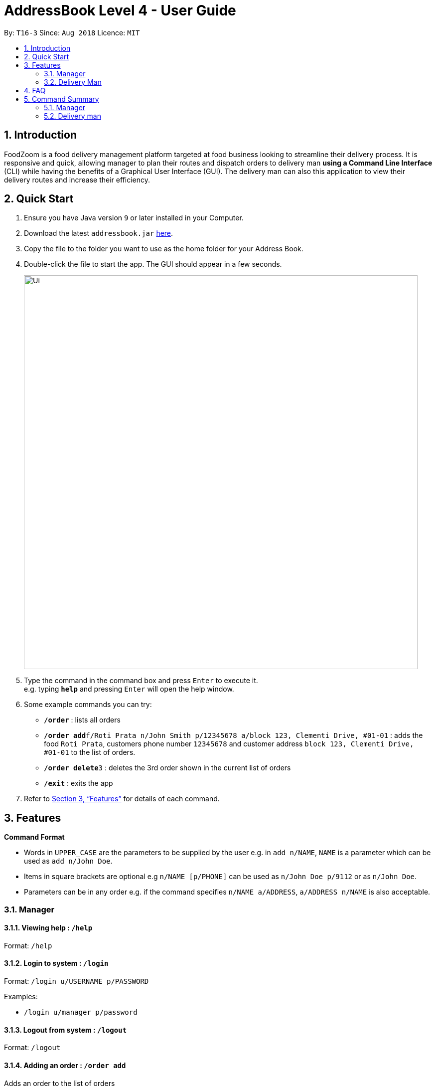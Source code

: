 = AddressBook Level 4 - User Guide
:site-section: UserGuide
:toc:
:toc-title:
:toc-placement: preamble
:sectnums:
:imagesDir: images
:stylesDir: stylesheets
:xrefstyle: full
:experimental:
ifdef::env-github[]
:tip-caption: :bulb:
:note-caption: :information_source:
endif::[]
:repoURL: https://github.com/se-edu/addressbook-level4

By: `T16-3`      Since: `Aug 2018`      Licence: `MIT`

== Introduction

FoodZoom is a food delivery management platform targeted at food business looking to streamline their delivery process. It is responsive and quick, allowing manager to plan their routes and dispatch orders to delivery man *using a Command Line Interface* (CLI) while having the benefits of a Graphical User Interface (GUI). The delivery man can also this application to view their delivery routes and increase their efficiency.

== Quick Start

.  Ensure you have Java version `9` or later installed in your Computer.
.  Download the latest `addressbook.jar` link:{repoURL}/releases[here].
.  Copy the file to the folder you want to use as the home folder for your Address Book.
.  Double-click the file to start the app. The GUI should appear in a few seconds.
+
image::Ui.png[width="790"]
+
.  Type the command in the command box and press kbd:[Enter] to execute it. +
e.g. typing *`help`* and pressing kbd:[Enter] will open the help window.
.  Some example commands you can try:

* *`/order`* : lists all orders
* **`/order add`**`f/Roti Prata n/John Smith p/12345678 a/block 123, Clementi Drive, #01-01` : adds the food `Roti Prata`, customers phone number `12345678` and customer address `block 123, Clementi Drive, #01-01` to the list of orders.
* **`/order delete`**`3` : deletes the 3rd order shown in the current list of orders
* *`/exit`* : exits the app

.  Refer to <<Features>> for details of each command.

[[Features]]
== Features

====
*Command Format*

* Words in `UPPER_CASE` are the parameters to be supplied by the user e.g. in `add n/NAME`, `NAME` is a parameter which can be used as `add n/John Doe`.
* Items in square brackets are optional e.g `n/NAME [p/PHONE]` can be used as `n/John Doe p/9112` or as `n/John Doe`.
* Parameters can be in any order e.g. if the command specifies `n/NAME a/ADDRESS`, `a/ADDRESS n/NAME` is also acceptable.
====

=== Manager

==== Viewing help : `/help`

Format: `/help`

==== Login to system : `/login`

Format: `/login u/USERNAME p/PASSWORD`

Examples:

* `/login u/manager p/password`

==== Logout from system : `/logout`

Format: `/logout`

==== Adding an order : `/order add`

Adds an order to the list of orders +
Format: `/order add f/FOOD n/NAME p/PHONE a/ADDRESS`

[NOTE]
====
Able to add more than 1 food items, seperated by a comma. e.g. `f/Roti Prata, Ice Milo`.
====

Examples:

* `/order add f/Roti Prata n/John Smith p/12345678 a/block 123, Clementi Drive, #01-01`
* `/order add a/block 55 Computing Drive n/Harry f/Tissue Prata, Nasi Briyani p/81889111`

==== Listing all orders : `/order`

Shows a list of all orders in chronological order +
Format: `/order`

==== Editing an order : `/order edit`

Edits an existing order in the list of orders. +
Format: `/order edit INDEX [f/FOOD] [n/NAME] [p/PHONE] [a/ADDRESS]`

****
* Edits the order at the specified `INDEX`. The index refers to the index number shown by `/order`. The index *must be a positive integer* 1, 2, 3, ...
* At least one of the optional fields must be provided.
* Existing values will be updated to the input values.
* When a parameter is specified, e.g. `f/`, `n/`, empty fields are not allowed. Value must be specified.
****

Examples:

* `/order` +
`/order edit 1 p/91234567 n/Jonathan` +
Edits the phone number and name of the 1st order to be `91234567` and `Jonathan` respectively.
* `/order` +
`/order edit 2 f/Maggi Goreng, Ice Milo` +
Edits the food of the 2nd order to be `Maggi Goreng, Ice Milo`.

==== Finding orders by name or phone : `/order find`

Find orders whose name or phone contain in the given parameter. +
Format: `/order find [n/NAME] [p/PHONE]` +

****
* At least one of the optional fields must be provided.
* The search is case insensitive. e.g `tom` will match `Tom`
* Partial match is allowed e.g. `9112` will match `91122113`. Likewise, `tom` will match `tommy`
****

Examples:

* `/order find n/john` +
Returns `john` and `John Doe`
* `/order find p/9112` +
Returns `9112` and `91122113`

==== Deleting an order : `/order delete`

Deletes the specified order from the list of order. +
Format: `/order delete INDEX`

****
* Deletes an order at the specified `INDEX`.
* The index refers to the index number shown in the displayed order list.
* The index *must be a positive integer* 1, 2, 3, ...
****

Examples:

* `/order` +
`/order delete 2` +
Deletes the 2nd order in the list of orders.
* `find tom` +
`delete 1` +
Deletes the 1st order in the results of the `find` command.

==== Clearing all order entries : `/order clear`

Clears all entries from the list of orders. +
Format: `/order clear`

==== Adding a delivery man : /deliveryman add

Adds a delivery man to the list of delivery men +
Format: `/deliveryman add n/NAME p/PHONE [a/ADDRESS]`

Examples:

* `/deliveryman add n/John Smith p/12345678 a/block 123, Clementi Drive, #01-01`
* `/deliveryman add a/block 55 Computing Drive n/Harry p/81889111`
* `/deliveryman add n/Willy p/23456789`

==== Listing all delivery men : `/deliveryman`

Shows a list of all delivery men in chronological order +
Format: `/deliveryman`

==== Editing a delivery man : `/deliveryman edit`

Edits an existing delivery man in the list of delivery men. +
Format: `/delivery man edit INDEX [n/NAME] [p/PHONE] [a/ADDRESS]`

****
* Edits the delivery man at the specified `INDEX`. The index refers to the index number shown by `/deilveryman`. The index *must be a positive integer* 1, 2, 3, ...
* At least one of the optional fields must be provided.
* Existing values will be updated to the input values.
* When a parameter is specified, e.g. `n/`, `p/` empty fields are not allowed. A value must be specified.
****

Examples:

* `/deliveryman` +
`/deliveryman edit 1 n/John Doe p/12345678` +
Edits the name and phone number of the 1st delivery man to be `John Doe` and `12345678` respectively.

==== Finding delivery man by name : `/deliveryman find`

Find delivery men whose name contain in the given parameter. +
Format: `/deliveryman find n/NAME +

****
* The search is case insensitive. e.g `tom` will match `Tom`
* Only search one name at a time
* The order of the keywords does not matter. e.g. `Alice Smith` will match `Smith Alice`
* Partial match is allowed e.g. `tom` will match `tommy`
****

Examples:

* `/deliveryman find n/john` +
Returns `john` and `John Doe`

==== Deleting a delivery man : `/deliveryman delete`

Deletes the specified delivery man from the list of delivery men +
Format: `/deliveryman delete INDEX`

****
* Deletes a delivery at the specified `INDEX`.
* The index refers to the index number shown in the displayed delivery men list.
* The index *must be a positive integer* 1, 2, 3, ...
****

Examples:

* `/deliveryman` +
`/deliveryman delete 2` +
Deletes the 2nd delivery man in the list of delivery men.
* `/deliveryman find tom` +
`delete 1` +
Deletes the 1st delivery man in the results of the `find` command.

==== Clearing all delivery men entries : `/deliveryman clear`

Clears all entries from the list of delivery men. +
Format: `/deliveryman clear`

==== Creating a route : `/route create`

Creates a new route and add it to the list of routes +
Format: `/route create`

==== Listing all delivery men : `/route`

Shows a list of all existing routes and assigned delivery men +
Format: `/route`

==== Adding an order to a route : `/route add`

Add an existing orders to an existing route +
Format: `/route add r/ROUTE_INDEX o/ORDER_INDEX`

****
* All fields need to have at least a value. e.g. `o/` is not allowed.
* Able to add more than 1 orders, seperated by a comma. e.g. `o/1, 2, 3`.
****

Examples:

* `/route` +
`/order` +
`/route add o/2 r/1` +
Adds the 2nd order to the 1st route.
* `/order` +
`/route` +
`/route add r/3 o/4, 5, 6` +
Adds the 4th, 5th, 6th orders to the 3rd route.

==== Deleting a route: `/route delete`

Deletes the specified route from the list of routes +
Format: `/route delete INDEX`

****
* Deletes a route at the specified `INDEX`.
* The index refers to the index number shown by `/route`.
* The index *must be a positive integer* 1, 2, 3, ...
****

Examples:

* `/route` +
`/route delete 2` +
Deletes the 2nd route in the list of routes.

==== Clearing all routes : `/route clear`

Clears all entries from the list of routes. +
Format: `/route clear`

==== Assign route to delivery man : `/assign`

Assign a delivery man to an existing route +
Format: `/assign d/DELIVERYMAN_INDEX r/ROUTE_INDEX`

Examples:

* `/route` +
`/deliveryman` +
`/assign d/2 r/1` +
Add the 2nd delivery man to the 1st route.
* `/deliveryman` +
`/route` +
`/assign r/4 d/3` +
Add the 3rd delivery man to the 4th route.

==== Listing entered commands : `/history`

Lists all the commands that you have entered in reverse chronological order. +
Format: `/history`

[NOTE]
====
Pressing the kbd:[&uarr;] and kbd:[&darr;] arrows will display the previous and next input respectively in the command box.
====

==== Exiting the program : `/exit`

Exits the program. +
Format: `/exit`

==== Saving the data

FoodZoom data are saved in the hard disk automatically after any command that changes the data. +
There is no need to save manually.

// tag::dataencryption[]
==== Encrypting data files `[coming in v2.0]`

_{explain how the user can enable/disable data encryption}_
// end::dataencryption[]

=== Delivery Man

==== Viewing help : `/help`

Format: `/help`

==== Login to system : `/login`

Format: `/login u/USERNAME p/PASSWORD`

Examples:

* `/login u/deliveryman p/password`

==== Logout from system : `/logout`

Format: `/logout`

==== Show delivery route : `/route`

View the assigned route/s +
Format: `/route`

==== Listing assigned orders : `/order`

List details of assigned order/s +
Format: `/order`

==== Exiting the program : `/exit`

Exits the program. +
Format: `/exit`

== FAQ

*Q*: How do I transfer my data to another Computer? +
*A*: Install the app in the other computer and overwrite the empty data file it creates with the file that contains the data of your previous Address Book folder.

== Command Summary

=== Manager
* *Login* : `/login u/USERNAME p/PASSWORD` +
e.g. `/login u/manager p/password`
* *Logout* : `/logout`
* *Add order* : `/order add f/FOOD n/NAME p/PHONE_NUMBER` +
e.g. `/order add f/Roti Prata n/James Ho p/22224444 a/block 123, Clementi Rd, 1234665`
* *Clear order* : `/order clear`
* *Delete order* : `/order delete INDEX` +
e.g. `/order delete 3`
* *Edit order* : `/order edit INDEX [f/FOOD] [n/NAME] [p/PHONE_NUMBER]` +
e.g. `/order edit 2 n/James Lee`
* *Find order* : `/order find [n/NAME] [p/PHONE]` +
e.g. `/order find n/James Jake`
* *Listing orders* : `/order`
* *Add delivery man* : `/deliveryman add n/NAME p/PHONE_NUMBER [a/ADDRESS]` +
e.g. `/deliveryman add n/James Ho p/22224444 a/block 123, Clementi Rd, 1234665`
* *Clear delivery men* : `/deliveryman clear`
* *Delete delivery man* : `/deliveryman delete INDEX` +
e.g. `/deliveryman delete 3`
* *Edit delivery man* : `/deliveryman edit INDEX [n/NAME] [p/PHONE_NUMBER] [a/ADDRESS]` +
e.g. `/deliveryman edit 2 n/James Lee`
* *Find delivery man* : `/deliveryman find n/NAME` +
e.g. `/deliveryman find n/James Jake`
* *Listing delivery men* : `/deliveryman`
* *Create a route* : `/route create`
* *Delete a route* : `/route delete INDEX` +
e.g. `/route delete 1`
* *Listing all routes* : `/route`
* *Clear routes* : `/route clear`
* *Add order to route* : `/route add r/ROUTE_INDEX o/ORDER_INDEX` +
e.g. `/route add o/1, 2, 3 r/1`
* *Assign route to delivery man* : `/assign d/DELIVERYMAN_INDEX r/ROUTE_INDEX` +
e.g. `/assign d/1 r/1`
* *History* : `/history`
* *Help* : `/help`
* *Exit the program* : `/exit`

=== Delivery man
* *Login* : `/login u/USERNAME p/PASSWORD` +
e.g. `/login u/deliveryman p/password`
* *Logout* : `/logout`
* *View delivery route* : `/route`
* *View assigned orders* : `/order`
* *Help* : `/help`
* *Exit the program* : `/exit`
